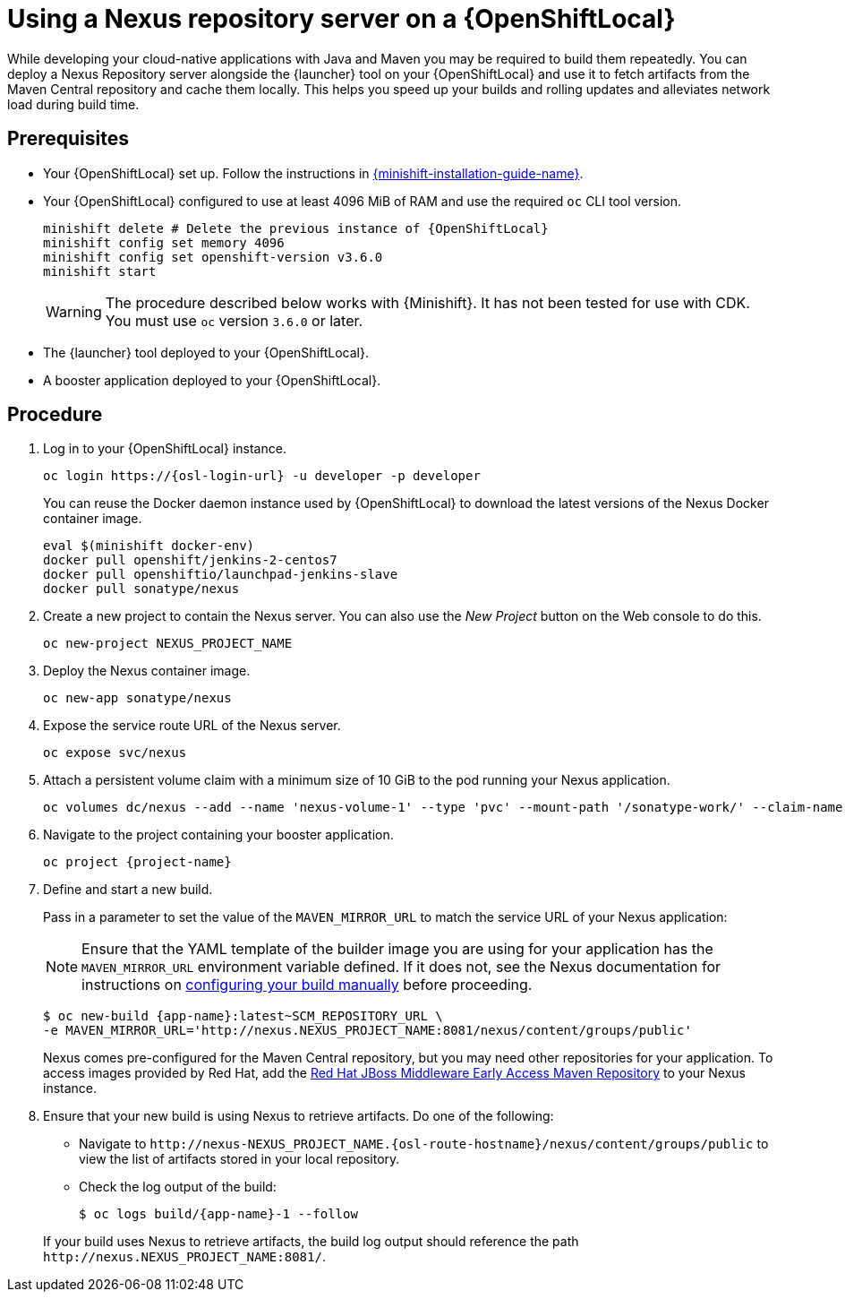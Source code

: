 // name variable defined locally, because it is only used in this topic
:nexus-project-name: NEXUS_PROJECT_NAME
// e.g.  https://github.com/path/to/source.git
:scm-repo-url: SCM_REPOSITORY_URL

[id='using-a-nexus-repository-server-on-a-openshiftlocal_{context}']
= Using a Nexus repository server on a {OpenShiftLocal}

While developing your cloud-native applications with Java and Maven you may be required to build them repeatedly.
You can deploy a Nexus Repository server alongside the {launcher} tool on your {OpenShiftLocal} and use it to fetch artifacts from the Maven Central repository and cache them locally.
This helps you speed up your builds and rolling updates and alleviates network load during build time.

[discrete]
== Prerequisites

* Your {OpenShiftLocal} set up.
Follow the instructions in link:{link-launcher-openshift-local-install-guide}[{minishift-installation-guide-name}].

////
* Set up your project for use with Maven.
For more information on how to do this see the link:https://maven.apache.org/guides/getting-started/index.html[Maven Getting Started Guide^]
////

////
* Verify that your application image has a `MAVEN_MIRROR_URL` environment variable.
If it does not have this environment variable, follow the link:https://books.sonatype.com/nexus-book/reference/config.html[Nexus documentation^] to configure your build.
////

////
* Ensure that you give each pod enough resources to function.
You may have to edit the link:https://docs.openshift.com/container-platform/latest/dev_guide/deployments/how_deployments_work.html#creating-a-deployment-configuration[pod template] in the Nexus deployment configuration to request more resources.
////

* Your {OpenShiftLocal} configured to use at least 4096 MiB of RAM and use the required `oc` CLI tool version.
+
--
[source,bash,subs="attributes+"]
----
minishift delete # Delete the previous instance of {OpenShiftLocal}
minishift config set memory 4096
minishift config set openshift-version v3.6.0
minishift start
----

[WARNING]
====
The procedure described below works with {Minishift}.
It has not been tested for use with CDK.
You must use `oc` version `3.6.0` or later.
====
--

* The {launcher} tool deployed to your {OpenShiftLocal}.

* A booster application deployed to your {OpenShiftLocal}.


[discrete]
== Procedure

. Log in to your {OpenShiftLocal} instance.
+
--
[source,bash,subs="attributes+"]
----
oc login https://{osl-login-url} -u developer -p developer
----

You can reuse the Docker daemon instance used by {OpenShiftLocal} to download the latest versions of the Nexus Docker container image.

[source,bash,subs="attributes+"]
----
eval $(minishift docker-env)
docker pull openshift/jenkins-2-centos7
docker pull openshiftio/launchpad-jenkins-slave
docker pull sonatype/nexus
----
--

.  Create a new project to contain the Nexus server.
You can also use the _New Project_ button on the Web console to do this.
+
[source,bash,subs="attributes+"]
----
oc new-project {nexus-project-name}
----

. Deploy the Nexus container image.
+
[source,bash,subs="attributes+"]
----
oc new-app sonatype/nexus
----

. Expose the service route URL of the Nexus server.
+
[source,bash,subs="attributes+"]
----
oc expose svc/nexus
----

. Attach a persistent volume claim with a minimum size of 10 GiB to the pod running your Nexus application.
+
--
// NOTE: seems that minishift (with oc v 3.6.0alpha1) is fine with USING '1G'  for volume size, while openshift Online requires the syntax '1Gi'.

[source,bash,subs="attributes+"]
----
oc volumes dc/nexus --add --name 'nexus-volume-1' --type 'pvc' --mount-path '/sonatype-work/' --claim-name 'nexus-pv' --claim-size '10Gi' --overwrite
----
--

.  Navigate to the project containing your booster application.
+
[source,bash,subs="attributes+"]
----
oc project {project-name}
----

. Define and start a new build.
+
--
Pass in a parameter to set the value of the `MAVEN_MIRROR_URL` to match the service URL of your Nexus application:

[NOTE]
====
Ensure that the YAML template of the builder image you are using for your application has the `MAVEN_MIRROR_URL` environment variable defined.
If it does not, see the Nexus documentation for instructions on link:https://help.sonatype.com/display/NXRM2/Maven+and+Other+Build+Tools[configuring your build manually^] before proceeding.
====

[source,bash,subs="attributes+"]
----
$ oc new-build {app-name}:latest~{scm-repo-url} \
-e MAVEN_MIRROR_URL='http://nexus.{nexus-project-name}:8081/nexus/content/groups/public'
----

Nexus comes pre-configured for the Maven Central repository, but you may need other repositories for your application.
To access images provided by Red Hat, add the link:https://maven.repository.redhat.com/[Red Hat JBoss Middleware Early Access Maven Repository] to your Nexus instance.
--

. Ensure that your new build is using Nexus to retrieve artifacts. Do one of the following:
+
--
* Navigate to `\http://nexus-{nexus-project-name}.{osl-route-hostname}/nexus/content/groups/public` to view the list of artifacts stored in your local repository.
* Check the log output of the build:
+
[source,bash,subs="attributes+"]
----
$ oc logs build/{app-name}-1 --follow
----

If your build uses Nexus to retrieve artifacts, the build log output should reference the path `\http://nexus.{nexus-project-name}:8081/`.
--

:nexus-project-name!:
:scm-repo-url!:

